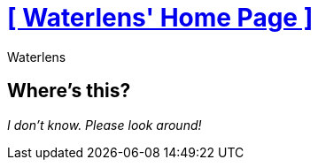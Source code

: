 = xref:.[+++[ Waterlens' Home Page ]+++]
:author: Waterlens
:pagetitle: Waterlens' Home Page
:description: Waterlens' Home Page
:showtitle:
:shownav:
:lang: en

[.centered]
[discrete]
== Where's this?

[.centered]
_I don't know. Please look around!_